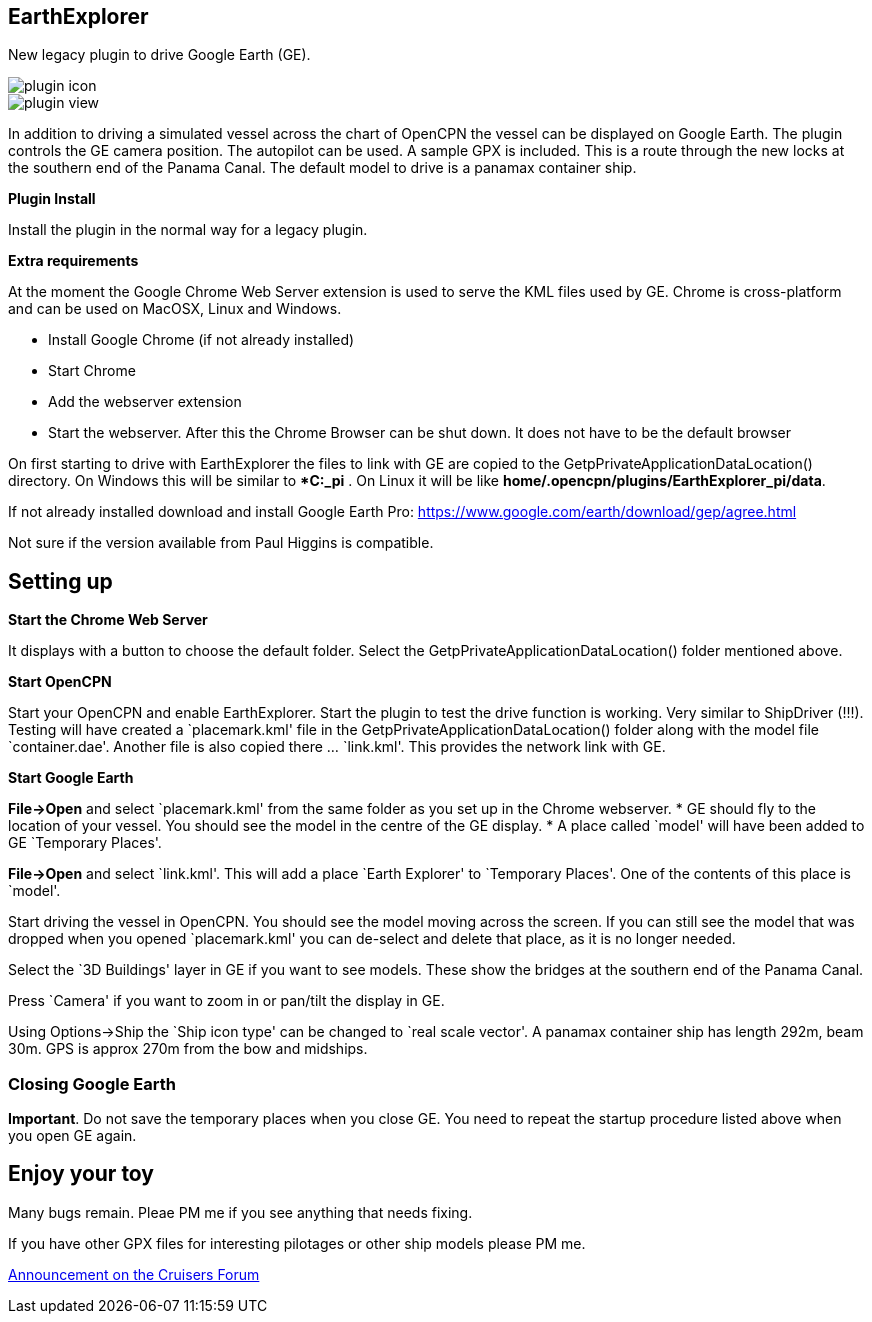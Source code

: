 
== EarthExplorer

New legacy plugin to drive Google Earth (GE).

image::plugin_icon.png[]

image::plugin_view.jpg[]

In addition to driving a simulated vessel across the chart of OpenCPN
the vessel can be displayed on Google Earth. The plugin controls the GE
camera position. The autopilot can be used. A sample GPX is included.
This is a route through the new locks at the southern end of the Panama
Canal. The default model to drive is a panamax container ship.

*Plugin Install*

Install the plugin in the normal way for a legacy plugin.

*Extra requirements*

At the moment the Google Chrome Web Server extension is used to serve
the KML files used by GE. Chrome is cross-platform and can be used on
MacOSX, Linux and Windows.

* Install Google Chrome (if not already installed)
* Start Chrome
* Add the webserver extension
* Start the webserver. After this the Chrome Browser can be shut down.
It does not have to be the default browser

On first starting to drive with EarthExplorer the files to link with GE
are copied to the GetpPrivateApplicationDataLocation() directory. On
Windows this will be similar to **C:_pi* . On Linux it will be like
*home/.opencpn/plugins/EarthExplorer_pi/data*.

If not already installed download and install Google Earth Pro:
https://www.google.com/earth/download/gep/agree.html

Not sure if the version available from Paul Higgins is compatible.

== Setting up

*Start the Chrome Web Server*

It displays with a button to choose the default folder. Select the
GetpPrivateApplicationDataLocation() folder mentioned above.

*Start OpenCPN*

Start your OpenCPN and enable EarthExplorer. Start the plugin to test
the drive function is working. Very similar to ShipDriver (!!!). Testing
will have created a `placemark.kml' file in the
GetpPrivateApplicationDataLocation() folder along with the model file
`container.dae'. Another file is also copied there … `link.kml'. This
provides the network link with GE.

*Start Google Earth*

*File->Open* and select `placemark.kml' from the same folder as you set
up in the Chrome webserver. * GE should fly to the location of your
vessel. You should see the model in the centre of the GE display. * A
place called `model' will have been added to GE `Temporary Places'.

*File->Open* and select `link.kml'. This will add a place `Earth
Explorer' to `Temporary Places'. One of the contents of this place is
`model'.

Start driving the vessel in OpenCPN. You should see the model moving
across the screen. If you can still see the model that was dropped when
you opened `placemark.kml' you can de-select and delete that place, as
it is no longer needed.

Select the `3D Buildings' layer in GE if you want to see models. These
show the bridges at the southern end of the Panama Canal.

Press `Camera' if you want to zoom in or pan/tilt the display in GE.

Using Options->Ship the `Ship icon type' can be changed to `real scale
vector'. A panamax container ship has length 292m, beam 30m. GPS is
approx 270m from the bow and midships.

=== Closing Google Earth

*Important*. Do not save the temporary places when you close GE. You
need to repeat the startup procedure listed above when you open GE
again.

== Enjoy your toy

Many bugs remain. Pleae PM me if you see anything that needs fixing.

If you have other GPX files for interesting pilotages or other ship
models please PM me.

https://www.cruisersforum.com/forums/showthread.php?p=3304453#post3304453[Announcement
on the Cruisers Forum]
